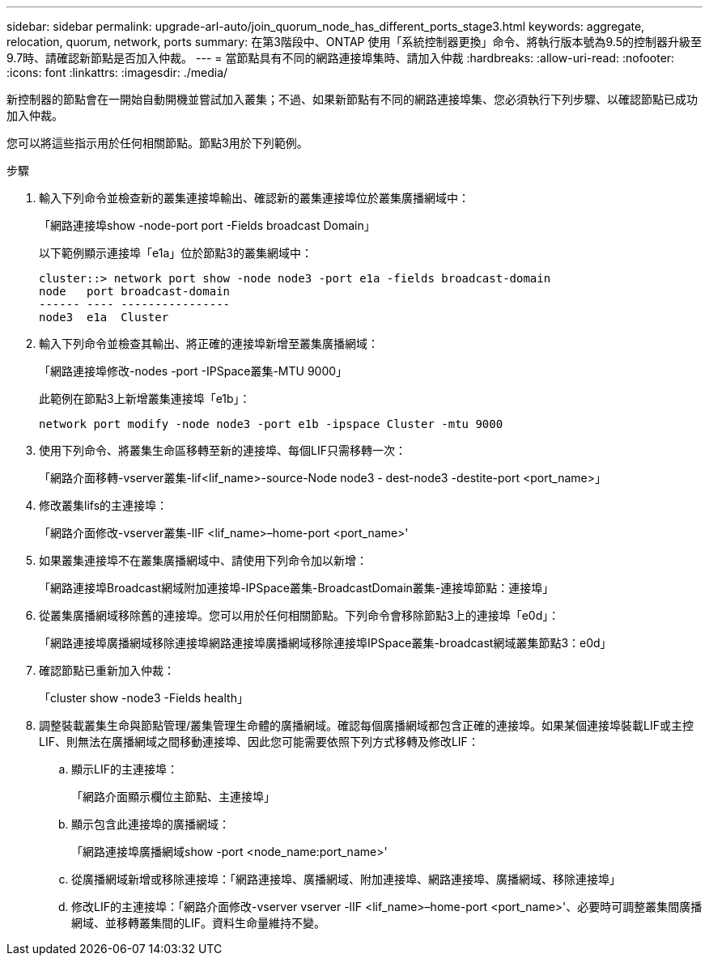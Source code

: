 ---
sidebar: sidebar 
permalink: upgrade-arl-auto/join_quorum_node_has_different_ports_stage3.html 
keywords: aggregate, relocation, quorum, network, ports 
summary: 在第3階段中、ONTAP 使用「系統控制器更換」命令、將執行版本號為9.5的控制器升級至9.7時、請確認新節點是否加入仲裁。 
---
= 當節點具有不同的網路連接埠集時、請加入仲裁
:hardbreaks:
:allow-uri-read: 
:nofooter: 
:icons: font
:linkattrs: 
:imagesdir: ./media/


[role="lead"]
新控制器的節點會在一開始自動開機並嘗試加入叢集；不過、如果新節點有不同的網路連接埠集、您必須執行下列步驟、以確認節點已成功加入仲裁。

您可以將這些指示用於任何相關節點。節點3用於下列範例。

.步驟
. 輸入下列命令並檢查新的叢集連接埠輸出、確認新的叢集連接埠位於叢集廣播網域中：
+
「網路連接埠show -node-port port -Fields broadcast Domain」

+
以下範例顯示連接埠「e1a」位於節點3的叢集網域中：

+
[listing]
----
cluster::> network port show -node node3 -port e1a -fields broadcast-domain
node   port broadcast-domain
------ ---- ----------------
node3  e1a  Cluster
----
. 輸入下列命令並檢查其輸出、將正確的連接埠新增至叢集廣播網域：
+
「網路連接埠修改-nodes -port -IPSpace叢集-MTU 9000」

+
此範例在節點3上新增叢集連接埠「e1b」：

+
[listing]
----
network port modify -node node3 -port e1b -ipspace Cluster -mtu 9000
----
. 使用下列命令、將叢集生命區移轉至新的連接埠、每個LIF只需移轉一次：
+
「網路介面移轉-vserver叢集-lif<lif_name>-source-Node node3 - dest-node3 -destite-port <port_name>」

. 修改叢集lifs的主連接埠：
+
「網路介面修改-vserver叢集-lIF <lif_name>–home-port <port_name>'

. 如果叢集連接埠不在叢集廣播網域中、請使用下列命令加以新增：
+
「網路連接埠Broadcast網域附加連接埠-IPSpace叢集-BroadcastDomain叢集-連接埠節點：連接埠」

. 從叢集廣播網域移除舊的連接埠。您可以用於任何相關節點。下列命令會移除節點3上的連接埠「e0d」：
+
「網路連接埠廣播網域移除連接埠網路連接埠廣播網域移除連接埠IPSpace叢集-broadcast網域叢集節點3：e0d」

. 確認節點已重新加入仲裁：
+
「cluster show -node3 -Fields health」

. 調整裝載叢集生命與節點管理/叢集管理生命體的廣播網域。確認每個廣播網域都包含正確的連接埠。如果某個連接埠裝載LIF或主控LIF、則無法在廣播網域之間移動連接埠、因此您可能需要依照下列方式移轉及修改LIF：
+
.. 顯示LIF的主連接埠：
+
「網路介面顯示欄位主節點、主連接埠」

.. 顯示包含此連接埠的廣播網域：
+
「網路連接埠廣播網域show -port <node_name:port_name>'

.. 從廣播網域新增或移除連接埠：「網路連接埠、廣播網域、附加連接埠、網路連接埠、廣播網域、移除連接埠」
.. 修改LIF的主連接埠：「網路介面修改-vserver vserver -lIF <lif_name>–home-port <port_name>'、必要時可調整叢集間廣播網域、並移轉叢集間的LIF。資料生命量維持不變。



